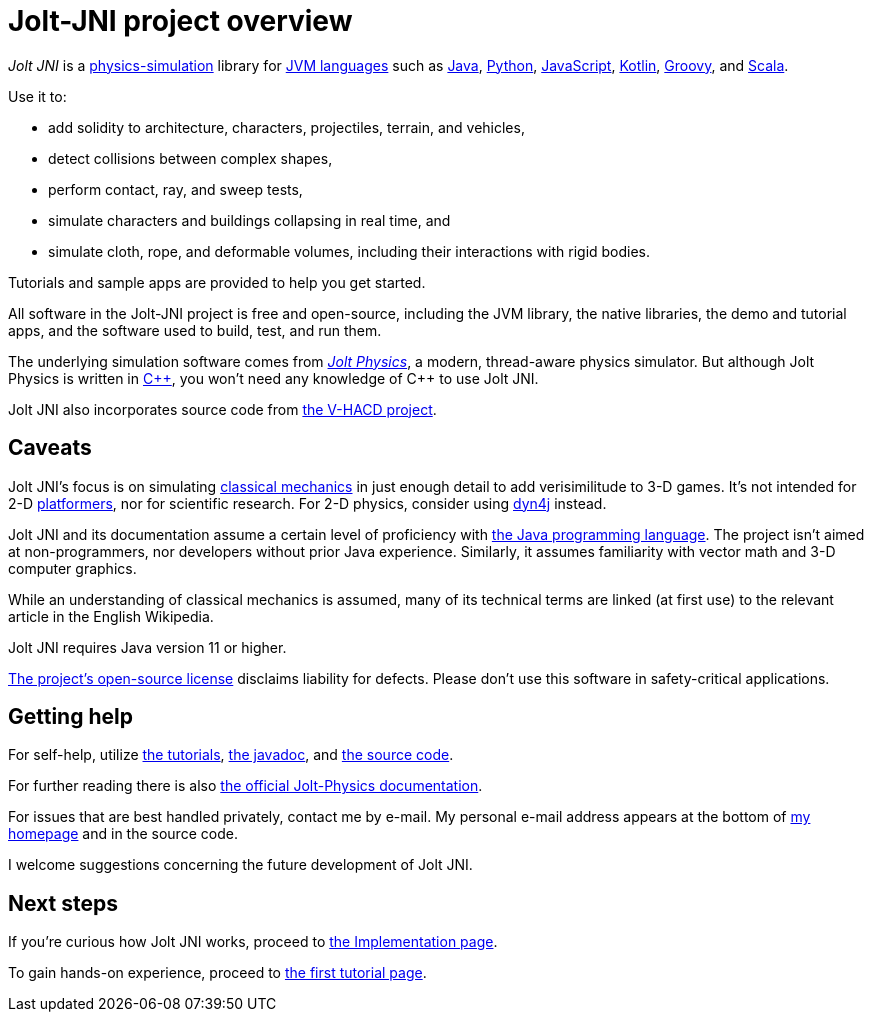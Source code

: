 = Jolt-JNI project overview
:Cplusplus: C&#43;&#43;
:JPH: Jolt Physics
:Project: Jolt JNI
:ProjectAdj: Jolt-JNI
:url-enwiki: https://en.wikipedia.org/wiki

_{Project}_ is a {url-enwiki}/Physics_engine[physics-simulation] library
for {url-enwiki}/List_of_JVM_languages[JVM languages]
such as {url-enwiki}/Java_(programming_language)[Java],
{url-enwiki}/Python_(programming_language)[Python],
{url-enwiki}/JavaScript[JavaScript],
{url-enwiki}/Kotlin_(programming_language)[Kotlin],
{url-enwiki}/Apache_Groovy[Groovy], and
{url-enwiki}/Scala_(programming_language)[Scala].

Use it to:

* add solidity to architecture, characters, projectiles, terrain, and vehicles,
* detect collisions between complex shapes,
* perform contact, ray, and sweep tests,
* simulate characters and buildings collapsing in real time, and
* simulate cloth, rope, and deformable volumes,
  including their interactions with rigid bodies.

Tutorials and sample apps are provided to help you get started.

All software in the {ProjectAdj} project is free and open-source,
including the JVM library, the native libraries, the demo and tutorial apps,
and the software used to build, test, and run them.

The underlying simulation software comes from
https://jrouwe.github.io/JoltPhysics[_{JPH}_], a modern, thread-aware physics simulator.
But although {JPH} is written in {url-enwiki}/C%2B%2B[{Cplusplus}],
you won't need any knowledge of {Cplusplus} to use {Project}.

{Project} also incorporates source code from
https://github.com/kmammou/v-hacd[the V-HACD project].


== Caveats

{Project}'s focus is on simulating
{url-enwiki}/Classical_mechanics[classical mechanics]
in just enough detail to add verisimilitude to 3-D games.
It's not intended for 2-D {url-enwiki}/Platform_game[platformers],
nor for scientific research.
For 2-D physics, consider using http://www.dyn4j.org/[dyn4j] instead.

{Project} and its documentation
assume a certain level of proficiency with
{url-enwiki}/Java_(programming_language)[the Java programming language].
The project isn't aimed at non-programmers,
nor developers without prior Java experience.
Similarly, it assumes familiarity with vector math and 3-D computer graphics.

While an understanding of classical mechanics is assumed,
many of its technical terms are linked (at first use)
to the relevant article in the English Wikipedia.

{Project} requires Java version 11 or higher.

https://raw.githubusercontent.com/stephengold/jolt-jni/master/LICENSE[The project's open-source license]
disclaims liability for defects.
Please don't use this software in safety-critical applications.


== Getting help

For self-help, utilize
xref:add.adoc[the tutorials],
https://stephengold.github.io/jolt-jni-docs/javadoc/latest/com.github.stephengold.joltjni/com/github/stephengold/joltjni/package-summary.html[the javadoc], and
https://github.com/stephengold/jolt-jni[the source code].

For further reading there is also
https://jrouwe.github.io/JoltPhysics/index.html[the official Jolt-Physics documentation].

For issues that are best handled privately, contact me by e-mail.
My personal e-mail address appears at the bottom
of https://stephengold.github.io/[my homepage] and in the source code.

I welcome suggestions concerning the future development of {Project}.


== Next steps

If you're curious how {Project} works,
proceed to xref:implementation.adoc[the Implementation page].

To gain hands-on experience,
proceed to xref:add.adoc[the first tutorial page].
